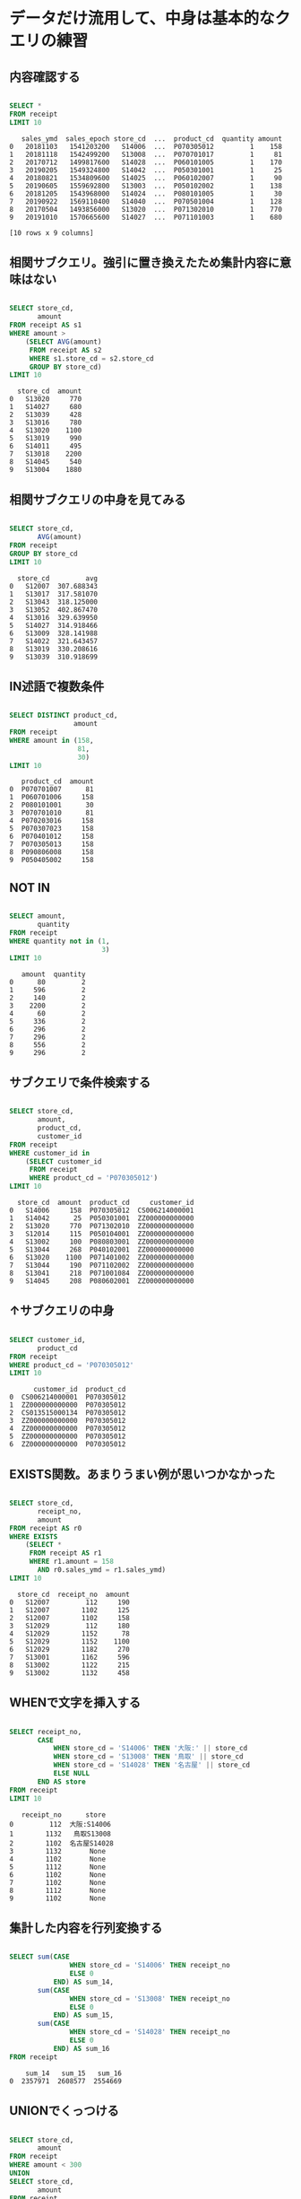 * データだけ流用して、中身は基本的なクエリの練習
** 内容確認する
#+begin_src sql

SELECT *
FROM receipt
LIMIT 10
#+end_src

#+begin_src
   sales_ymd  sales_epoch store_cd  ...  product_cd  quantity amount
0   20181103   1541203200   S14006  ...  P070305012         1    158
1   20181118   1542499200   S13008  ...  P070701017         1     81
2   20170712   1499817600   S14028  ...  P060101005         1    170
3   20190205   1549324800   S14042  ...  P050301001         1     25
4   20180821   1534809600   S14025  ...  P060102007         1     90
5   20190605   1559692800   S13003  ...  P050102002         1    138
6   20181205   1543968000   S14024  ...  P080101005         1     30
7   20190922   1569110400   S14040  ...  P070501004         1    128
8   20170504   1493856000   S13020  ...  P071302010         1    770
9   20191010   1570665600   S14027  ...  P071101003         1    680

[10 rows x 9 columns]
#+end_src
** 相関サブクエリ。強引に置き換えたため集計内容に意味はない
#+begin_src sql

SELECT store_cd,
       amount
FROM receipt AS s1
WHERE amount >
    (SELECT AVG(amount)
     FROM receipt AS s2
     WHERE s1.store_cd = s2.store_cd
     GROUP BY store_cd)
LIMIT 10
#+end_src

#+begin_src
  store_cd  amount
0   S13020     770
1   S14027     680
2   S13039     428
3   S13016     780
4   S13020    1100
5   S13019     990
6   S14011     495
7   S13018    2200
8   S14045     540
9   S13004    1880
#+end_src
** 相関サブクエリの中身を見てみる
#+begin_src sql

SELECT store_cd,
       AVG(amount)
FROM receipt
GROUP BY store_cd
LIMIT 10
#+end_src

#+begin_src
  store_cd         avg
0   S12007  307.688343
1   S13017  317.581070
2   S13043  318.125000
3   S13052  402.867470
4   S13016  329.639950
5   S14027  314.918466
6   S13009  328.141988
7   S14022  321.643457
8   S13019  330.208616
9   S13039  310.918699
#+end_src
** IN述語で複数条件
#+begin_src sql

SELECT DISTINCT product_cd,
                amount
FROM receipt
WHERE amount in (158,
                 81,
                 30)
LIMIT 10
#+end_src

#+begin_src
   product_cd  amount
0  P070701007      81
1  P060701006     158
2  P080101001      30
3  P070701010      81
4  P070203016     158
5  P070307023     158
6  P070401012     158
7  P070305013     158
8  P090806008     158
9  P050405002     158
#+end_src
** NOT IN
#+begin_src sql

SELECT amount,
       quantity
FROM receipt
WHERE quantity not in (1,
                       3)
LIMIT 10
#+end_src

#+begin_src
   amount  quantity
0      80         2
1     596         2
2     140         2
3    2200         2
4      60         2
5     336         2
6     296         2
7     296         2
8     556         2
9     296         2
#+end_src
** サブクエリで条件検索する
#+begin_src sql

SELECT store_cd,
       amount,
       product_cd,
       customer_id
FROM receipt
WHERE customer_id in
    (SELECT customer_id
     FROM receipt
     WHERE product_cd = 'P070305012')
LIMIT 10
#+end_src

#+begin_src
  store_cd  amount  product_cd     customer_id
0   S14006     158  P070305012  CS006214000001
1   S14042      25  P050301001  ZZ000000000000
2   S13020     770  P071302010  ZZ000000000000
3   S12014     115  P050104001  ZZ000000000000
4   S13002     100  P080803001  ZZ000000000000
5   S13044     268  P040102001  ZZ000000000000
6   S13020    1100  P071401002  ZZ000000000000
7   S13044     190  P071102002  ZZ000000000000
8   S13041     218  P071001084  ZZ000000000000
9   S14045     208  P080602001  ZZ000000000000
#+end_src
** ↑サブクエリの中身
#+begin_src sql

SELECT customer_id,
       product_cd
FROM receipt
WHERE product_cd = 'P070305012'
LIMIT 10
#+end_src

#+begin_src
      customer_id  product_cd
0  CS006214000001  P070305012
1  ZZ000000000000  P070305012
2  CS013515000134  P070305012
3  ZZ000000000000  P070305012
4  ZZ000000000000  P070305012
5  ZZ000000000000  P070305012
6  ZZ000000000000  P070305012
#+end_src
** EXISTS関数。あまりうまい例が思いつかなかった
#+begin_src sql

SELECT store_cd,
       receipt_no,
       amount
FROM receipt AS r0
WHERE EXISTS
    (SELECT *
     FROM receipt AS r1
     WHERE r1.amount = 158
       AND r0.sales_ymd = r1.sales_ymd)
LIMIT 10
#+end_src

#+begin_src
  store_cd  receipt_no  amount
0   S12007         112     190
1   S12007        1102     125
2   S12007        1102     158
3   S12029         112     180
4   S12029        1152      78
5   S12029        1152    1100
6   S12029        1182     270
7   S13001        1162     596
8   S13002        1122     215
9   S13002        1132     458
#+end_src
** WHENで文字を挿入する
#+begin_src sql

SELECT receipt_no,
       CASE
           WHEN store_cd = 'S14006' THEN '大阪:' || store_cd
           WHEN store_cd = 'S13008' THEN '鳥取' || store_cd
           WHEN store_cd = 'S14028' THEN '名古屋' || store_cd
           ELSE NULL
       END AS store
FROM receipt
LIMIT 10
#+end_src

#+begin_src
   receipt_no      store
0         112  大阪:S14006
1        1132   鳥取S13008
2        1102  名古屋S14028
3        1132       None
4        1102       None
5        1112       None
6        1102       None
7        1102       None
8        1112       None
9        1102       None
#+end_src
** 集計した内容を行列変換する
#+begin_src sql

SELECT sum(CASE
               WHEN store_cd = 'S14006' THEN receipt_no
               ELSE 0
           END) AS sum_14,
       sum(CASE
               WHEN store_cd = 'S13008' THEN receipt_no
               ELSE 0
           END) AS sum_15,
       sum(CASE
               WHEN store_cd = 'S14028' THEN receipt_no
               ELSE 0
           END) AS sum_16
FROM receipt
#+end_src

#+begin_src
    sum_14   sum_15   sum_16
0  2357971  2608577  2554669
#+end_src
** UNIONでくっつける
#+begin_src sql

SELECT store_cd,
       amount
FROM receipt
WHERE amount < 300
UNION
SELECT store_cd,
       amount
FROM receipt
WHERE amount < 350
ORDER BY amount
#+end_src

#+begin_src
     store_cd  amount
0      S13019      10
1      S14046      10
2      S14033      10
3      S12013      10
4      S13018      10
...       ...     ...
5851   S14012     348
5852   S14046     348
5853   S13039     348
5854   S13004     348
5855   S12014     348

[5856 rows x 2 columns]
#+end_src
** INTERSECTで共通部分
#+begin_src sql

SELECT store_cd,
       amount
FROM receipt
WHERE amount < 300 INTERSECT
  SELECT store_cd,
         amount
  FROM receipt WHERE amount < 350
ORDER BY amount
#+end_src

#+begin_src
     store_cd  amount
0      S12014      10
1      S13015      10
2      S13051      10
3      S13020      10
4      S14042      10
...       ...     ...
5187   S14040     298
5188   S14023     298
5189   S13001     298
5190   S14049     298
5191   S14046     298

[5192 rows x 2 columns]
#+end_src
** ALLで重複を削除しない
#+begin_src sql

SELECT store_cd,
       amount
FROM receipt
WHERE amount < 300 INTERSECT ALL
  SELECT store_cd,
         amount
  FROM receipt WHERE amount < 350
ORDER BY amount
#+end_src

#+begin_src
      store_cd  amount
0       S12014      10
1       S12014      10
2       S13020      10
3       S13020      10
4       S13035      10
...        ...     ...
82447   S13043     298
82448   S13043     298
82449   S13043     298
82450   S13043     298
82451   S13043     298

[82452 rows x 2 columns]
#+end_src
** EXCEPTで引き算。350以下から300以下を引く。なので300以下は含まれていない
#+begin_src sql

SELECT store_cd,
       amount
FROM receipt
WHERE amount < 350
EXCEPT
SELECT store_cd,
       amount
FROM receipt
WHERE amount < 300
ORDER BY amount
#+end_src

#+begin_src
    store_cd  amount
0     S14023     300
1     S13032     300
2     S13009     300
3     S14049     300
4     S14027     300
..       ...     ...
659   S13016     348
660   S14045     348
661   S12014     348
662   S12029     348
663   S12013     348

[664 rows x 2 columns]
#+end_src
* 基本的なクエリの練習
** 一覧
#+begin_src sql

SELECT *
FROM receipt
LIMIT 10
#+end_src

#+begin_src
   sales_ymd  sales_epoch store_cd  ...  product_cd  quantity amount
0   20181103   1541203200   S14006  ...  P070305012         1    158
1   20181118   1542499200   S13008  ...  P070701017         1     81
2   20170712   1499817600   S14028  ...  P060101005         1    170
3   20190205   1549324800   S14042  ...  P050301001         1     25
4   20180821   1534809600   S14025  ...  P060102007         1     90
5   20190605   1559692800   S13003  ...  P050102002         1    138
6   20181205   1543968000   S14024  ...  P080101005         1     30
7   20190922   1569110400   S14040  ...  P070501004         1    128
8   20170504   1493856000   S13020  ...  P071302010         1    770
9   20191010   1570665600   S14027  ...  P071101003         1    680

[10 rows x 9 columns]
#+end_src
** 一覧
#+begin_src sql

SELECT *
FROM customer
LIMIT 10
#+end_src

#+begin_src
      customer_id customer_name  ... application_date     status_cd
0  CS021313000114        大野 あや子  ...         20150905  0-00000000-0
1  CS037613000071         六角 雅彦  ...         20150414  0-00000000-0
2  CS031415000172       宇多田 貴美子  ...         20150529  D-20100325-C
3  CS028811000001        堀井 かおり  ...         20160115  0-00000000-0
4  CS001215000145         田崎 美紀  ...         20170605  6-20090929-2
5  CS020401000016         宮下 達士  ...         20150225  0-00000000-0
6  CS015414000103         奥野 陽子  ...         20150722  B-20100609-B
7  CS029403000008          釈 人志  ...         20150515  0-00000000-0
8  CS015804000004         松谷 米蔵  ...         20150607  0-00000000-0
9  CS033513000180          安斎 遥  ...         20150728  6-20080506-5

[10 rows x 11 columns]
#+end_src
** INNER JOINでくっつける
#+begin_src sql

SELECT r.customer_id,
       r.amount,
       c.customer_name
FROM receipt AS r
INNER JOIN customer AS c ON r.customer_id = c.customer_id
#+end_src

#+begin_src
          customer_id  amount customer_name
0      CS006214000001     158         志水 佳乃
1      CS008415000097      81          中田 光
2      CS028414000014     170        米倉 ヒカル
3      CS025415000050      90         亀井 奈々
4      CS003515000195     138        梅村 真奈美
...               ...     ...           ...
65677  CS010414000008     150        深沢 千佳子
65678  CS004515000066     308         寺島 奈月
65679  CS046415000017      98         筒井 美嘉
65680  CS040513000195     168          寺田 薫
65681  CS002513000049     148         梶原 まみ

[65682 rows x 3 columns]
#+end_src
** INNER JOIN結果を条件指定する
#+begin_src sql

SELECT r.customer_id,
       r.amount,
       c.customer_name
FROM receipt AS r
INNER JOIN customer AS c ON r.customer_id = c.customer_id
WHERE r.amount = 500
ORDER BY r.amount
#+end_src

#+begin_src
       customer_id  amount customer_name
0   CS040513000031     500         杉原 沙耶
1   CS026414000097     500        本間 沙知絵
2   CS035215000015     500         尾崎 由宇
3   CS040415000252     500         八十田 希
4   CS014415000045     500        安井 さやか
5   CS040415000220     500        藤村 菜々美
6   CS039415000220     500        伊集院 光博
7   CS038214000019     500         菊地 奈月
8   CS031515000131     500         橋口 奈月
9   CS023512000131     500          荻原 窈
10  CS035415000037     500          奥野 茜
11  CS029513000165     500         宮内 那奈
12  CS018415000141     500        宇野 真悠子
13  CS007615000058     500         今西 陽子
14  CS001415000580     500        山元 真悠子
15  CS002414000284     500        田村 未華子
16  CS026615000114     500        豊島 貴美子
17  CS033414000064     500         山崎 そら
18  CS033415000086     500         芦田 りえ
19  CS041515000003     500          長沢 光
20  CS019314000054     500          水口 遥
21  CS032414000024     500        堀井 沙知絵
22  CS005615000094     500        伊東 さやか
23  CS028215000024     500         森山 まみ
24  CS040815000003     500         高島 倫子
25  CS017414000066     500         上杉 そら
26  CS030415000024     500          森下 杏
27  CS034515000173     500         五十嵐 瞬
28  CS035515000154     500        伊東 さやか
29  CS026515000058     500        小柳 千佳子
30  CS020315000106     500          寺田 花
#+end_src
** LEFT OUTER JOIN、でくっつける。片方のテーブルにしかないもの出力しNullが入る。元のテーブルにない外部から情報を持ってくるので外部結合。
#+begin_src sql

SELECT r.customer_id,
       r.amount,
       c.customer_name
FROM receipt AS r
LEFT OUTER JOIN customer AS c ON r.customer_id = c.customer_id
ORDER BY r.amount
LIMIT 100
#+end_src

#+begin_src
       customer_id  amount customer_name
0   CS027513000078      10        松田 菜々美
1   ZZ000000000000      10          None
2   CS013415000168      10         青柳 まみ
3   CS024214000013      10          末永 花
4   ZZ000000000000      10          None
..             ...     ...           ...
95  CS011513000148      10         波多野 愛
96  CS018515000114      10         江藤 コウ
97  CS003314000015      10        菅谷 未華子
98  ZZ000000000000      10          None
99  CS001415000361      10         城戸 美幸

[100 rows x 3 columns]
#+end_src
** ↑のRIGHT OUTER JOINバージョン。customerをマスタにするのでcustomer_nameがNullにならない。
#+begin_src sql

SELECT r.customer_id,
       r.amount,
       c.customer_name
FROM receipt AS r
RIGHT OUTER JOIN customer AS c ON r.customer_id = c.customer_id
ORDER BY r.amount
LIMIT 100
#+end_src

#+begin_src
       customer_id  amount customer_name
0   CS002415000051      10         藤木 そら
1   CS018515000114      10         江藤 コウ
2   CS011515000207      10        前田 璃奈子
3   CS031314000081      10          溝口 咲
4   CS011513000148      10         波多野 愛
..             ...     ...           ...
95  CS027414000084      10         浅野 里穂
96  CS003515000017      10          富田 涼
97  CS028214000013      10         塩田 愛梨
98  CS018414000065      10        浅川 まなみ
99  CS028414000040      10          富田 咲

[100 rows x 3 columns]
#+end_src
** 複数JOIN(OUTER)
#+begin_src sql

SELECT c.customer_name,
       r.amount,
       p.product_cd
FROM customer AS c
LEFT OUTER JOIN receipt AS r ON c.customer_id = r.customer_id
LEFT OUTER JOIN product AS p ON r.product_cd = p.product_cd
#+end_src

#+begin_src
      customer_name  amount  product_cd
0             志水 佳乃   158.0  P070305012
1              中田 光    81.0  P070701017
2            米倉 ヒカル   170.0  P060101005
3             亀井 奈々    90.0  P060102007
4            梅村 真奈美   138.0  P050102002
...             ...     ...         ...
79342          大森 優     NaN        None
79343         柴田 明日     NaN        None
79344         大村 玲那     NaN        None
79345         水谷 明慶     NaN        None
79346         石丸 陽子     NaN        None

[79347 rows x 3 columns]
#+end_src
** 複数JOIN(INNER)
#+begin_src sql

SELECT c.customer_name,
       r.amount,
       p.product_cd
FROM customer AS c
INNER JOIN receipt AS r ON c.customer_id = r.customer_id
INNER JOIN product AS p ON r.product_cd = p.product_cd
#+end_src

#+begin_src
      customer_name  amount  product_cd
0             志水 佳乃     158  P070305012
1              中田 光      81  P070701017
2            米倉 ヒカル     170  P060101005
3             亀井 奈々      90  P060102007
4            梅村 真奈美     138  P050102002
...             ...     ...         ...
65677        深沢 千佳子     150  P060103003
65678         寺島 奈月     308  P059001016
65679         筒井 美嘉      98  P070703003
65680          寺田 薫     168  P050405003
65681         梶原 まみ     148  P060303001

[65682 rows x 3 columns]
#+end_src
** sales_ymdごとのamountのランキングを出す
#+begin_src sql

SELECT sales_ymd,
       amount,
       receipt_no,
       rank () OVER (PARTITION BY sales_ymd
                     ORDER BY amount) AS ranking
FROM receipt
LIMIT 100
#+end_src

#+begin_src
    sales_ymd  amount  receipt_no  ranking
0    20170101      40        1132        1
1    20170101      40        1142        1
2    20170101      45        1182        3
3    20170101      60        1192        4
4    20170101      70        1162        5
..        ...     ...         ...      ...
95   20170102      81        1122        7
96   20170102      88        1192        8
97   20170102      88        1172        8
98   20170102      95        1152       10
99   20170102      95        1122       10

[100 rows x 4 columns]
#+end_src
** ↑PARTITION BY を使わないバージョン。receiptテーブル全体でのランキングになった
#+begin_src sql

SELECT product_cd,
       amount,
       rank () OVER (
                     ORDER BY amount) AS ranking
FROM receipt
LIMIT 100
#+end_src

#+begin_src
    product_cd  amount  ranking
0   P080102009      10        1
1   P080102003      10        1
2   P080102004      10        1
3   P080102001      10        1
4   P080102009      10        1
..         ...     ...      ...
95  P080102002      10        1
96  P080102003      10        1
97  P080102010      10        1
98  P080102001      10        1
99  P080102002      10        1

[100 rows x 3 columns]
#+end_src
** ウィンドウ専用関数でさまざまなランキング
#+begin_src sql

SELECT product_cd,
       amount,
       rank () OVER (
                     ORDER BY amount) AS ranking,
                    dense_rank () OVER (
                                        ORDER BY amount) AS dense_ranking,
                                       row_number () OVER (
                                                           ORDER BY amount) AS row_num
FROM receipt
LIMIT 100
#+end_src

#+begin_src
    product_cd  amount  ranking  dense_ranking  row_num
0   P080102006      10        1              1        1
1   P080102002      10        1              1        2
2   P080102003      10        1              1        3
3   P080102005      10        1              1        4
4   P080102008      10        1              1        5
..         ...     ...      ...            ...      ...
95  P080102010      10        1              1       96
96  P080102003      10        1              1       97
97  P080102009      10        1              1       98
98  P080102002      10        1              1       99
99  P080102001      10        1              1      100

[100 rows x 5 columns]
#+end_src
** ウィンドウ関数でAVG関数を使う
#+begin_src sql

SELECT sales_ymd,
       amount,
       SUM (amount) OVER (
                          ORDER BY sales_ymd) AS current_sum
FROM receipt
LIMIT 100
#+end_src

#+begin_src
    sales_ymd  amount  current_sum
0    20170101     180        33723
1    20170101     198        33723
2    20170101     138        33723
3    20170101     110        33723
4    20170101     338        33723
..        ...     ...          ...
95   20170102     270        57888
96   20170102     596        57888
97   20170102     215        57888
98   20170102     458        57888
99   20170102     440        57888

[100 rows x 3 columns]
#+end_src
** ウィンドウ関数でSUM関数を使う
#+begin_src sql

SELECT sales_ymd,
       amount,
       AVG (amount) OVER (
                          ORDER BY sales_ymd) AS current_avg
FROM receipt
LIMIT 100
#+end_src

#+begin_src
    sales_ymd  amount  current_avg
0    20170101     180   378.910112
1    20170101     198   378.910112
2    20170101     138   378.910112
3    20170101     110   378.910112
4    20170101     338   378.910112
..        ...     ...          ...
95   20170102     270   330.788571
96   20170102     596   330.788571
97   20170102     215   330.788571
98   20170102     458   330.788571
99   20170102     440   330.788571

[100 rows x 3 columns]
#+end_src
** 直近2つのレコードで移動平均
#+begin_src sql

SELECT sales_ymd,
       amount,
       AVG (amount) OVER (
                          ORDER BY sales_ymd ROWS 2 preceding) AS moving_avg_amount
FROM receipt
LIMIT 100
#+end_src

#+begin_src
    sales_ymd  amount  moving_avg_amount
0    20170101     180         180.000000
1    20170101     198         189.000000
2    20170101     138         172.000000
3    20170101     110         148.666667
4    20170101     338         195.333333
..        ...     ...                ...
95   20170102     270         482.666667
96   20170102     596         655.333333
97   20170102     215         360.333333
98   20170102     458         423.000000
99   20170102     440         371.000000

[100 rows x 3 columns]
#+end_src
** グループ化された各日付ごとの順位で並び替える
#+begin_src sql

SELECT sales_ymd,
       amount,
       receipt_no,
       rank () OVER (PARTITION BY sales_ymd
                     ORDER BY amount) AS ranking
FROM receipt
ORDER BY ranking
LIMIT 100
#+end_src

#+begin_src
    sales_ymd  amount  receipt_no  ranking
0    20170310      40        1132        1
1    20170323      30        1142        1
2    20170227      40        1172        1
3    20170309      68        1102        1
4    20170318      30        1142        1
..        ...     ...         ...      ...
95   20170209      51        1112        1
96   20170112      10         112        1
97   20170214      25        1142        1
98   20170128      30        1162        1
99   20170324      80        1112        1

[100 rows x 4 columns]
#+end_src
** UNION ALLで合計行をドッキングする。あまりスマートでない
#+begin_src sql

SELECT '合計' AS store_cd,
       sum(amount)
FROM receipt
UNION ALL
SELECT store_cd,
       sum(amount)
FROM receipt
GROUP BY store_cd
LIMIT 10
#+end_src

#+begin_src
  store_cd       sum
0       合計  33556550
1   S12007    638761
2   S13017    748221
3   S13043    587895
4   S13052    100314
5   S13016    793773
6   S14027    714550
7   S13009    808870
8   S14022    651328
9   S13019    827833
#+end_src
** ROLLUPで↑をスマートに書ける。キー値はNULLなっている
#+begin_src sql

SELECT product_cd,
       sum(amount) AS sum_amount
FROM receipt
GROUP BY rollup(product_cd)
LIMIT 10
#+end_src

#+begin_src
   product_cd  sum_amount
0        None    33556550
1  P070701065         810
2  P071001042        1836
3  P070602049         894
4  P060401006        1584
5  P091403021        3600
6  P090701045         598
7  P070904031         198
8  P050407009        2136
9  P050505016         405
#+end_src
** rollupに2つ指定。グループごとに小計を出す
#+begin_src sql

SELECT product_cd,
       sales_ymd,
       sum(amount) AS sum_amount
FROM receipt
GROUP BY rollup(product_cd, sales_ymd)
LIMIT 100
#+end_src

#+begin_src
    product_cd   sales_ymd  sum_amount
0         None         NaN    33556550
1   P090301045  20190411.0         315
2   P071101001  20170620.0         278
3   P070601001  20171231.0         216
4   P060101001  20181121.0         110
..         ...         ...         ...
95  P060401005  20180929.0         188
96  P071401010  20170812.0        2400
97  P080401010  20180407.0         110
98  P071401012  20190831.0        2200
99  P071001032  20181011.0         102

[100 rows x 3 columns]
#+end_src
** 超集合のNULLは1になる
#+begin_src sql

SELECT product_cd,
       grouping(product_cd) AS product_cd,
       sum(amount) AS sum_amount
FROM receipt
GROUP BY rollup(product_cd)
#+end_src

#+begin_src
      product_cd  product_cd  sum_amount
0           None           1    33556550
1     P070701065           0         810
2     P071001042           0        1836
3     P070602049           0         894
4     P060401006           0        1584
...          ...         ...         ...
7819  P071003021           0        1888
7820  P090806003           0         935
7821  P060801061           0         180
7822  P070707123           0         458
7823  P090204064           0         430

[7824 rows x 3 columns]
#+end_src
** 超集合のNULLに指定した値を入れる
#+begin_src sql

SELECT CASE
           WHEN grouping(product_cd) = 1 THEN '商品コード 合計'
           ELSE product_cd
       END AS product_cd,
       CASE
           WHEN grouping(product_cd) = 1 THEN 111111
           ELSE sales_ymd
       END AS sales_ymd,
       sales_ymd,
       sum(amount) AS sum_amount
FROM receipt
GROUP BY rollup(product_cd, sales_ymd)
ORDER BY sum_amount DESC
LIMIT 10
#+end_src

#+begin_src
   product_cd sales_ymd sales_ymd  sum_amount
0    商品コード 合計  111111.0      None    33556550
1  P071401001       NaN      None     1762200
2  P071401002       NaN      None      641300
3  P060303001       NaN      None      514596
4  P071401003       NaN      None      509300
5  P071401012       NaN      None      490600
6  P071401022       NaN      None      408000
7  P071401004       NaN      None      381700
8  P071401013       NaN      None      376200
9  P071401020       NaN      None      374000
#+end_src
** CUBE
#+begin_src sql

SELECT product_cd,
       sales_ymd,
       sum(amount) AS sum_amount
FROM receipt
GROUP BY cube(product_cd, sales_ymd)
ORDER BY sum_amount DESC
LIMIT 10
#+end_src

#+begin_src
   product_cd sales_ymd  sum_amount
0        None      None    33556550
1  P071401001      None     1762200
2  P071401002      None      641300
3  P060303001      None      514596
4  P071401003      None      509300
5  P071401012      None      490600
6  P071401022      None      408000
7  P071401004      None      381700
8  P071401013      None      376200
9  P071401020      None      374000
#+end_src
** GROUPING SETS
#+begin_src sql

SELECT CASE
           WHEN grouping(product_cd) = 1 THEN '商品コード 合計'
           ELSE product_cd
       END AS product_cd,
       CASE
           WHEN grouping(product_cd) = 1 THEN 111111
           ELSE sales_ymd
       END AS sales_ymd,
       sales_ymd,
       sum(amount) AS sum_amount
FROM receipt
GROUP BY GROUPING sets(product_cd, sales_ymd)
LIMIT 10
#+end_src

#+begin_src
   product_cd sales_ymd sales_ymd  sum_amount
0  P070701065      None      None         810
1  P071001042      None      None        1836
2  P070602049      None      None         894
3  P060401006      None      None        1584
4  P091403021      None      None        3600
5  P090701045      None      None         598
6  P070904031      None      None         198
7  P050407009      None      None        2136
8  P050505016      None      None         405
9  P070702100      None      None         564
#+end_src
* データ加工100本ノック
** S-001: レシート明細テーブル（receipt）から全項目を10件抽出し、どのようなデータを保有しているか目視で確認せよ。
#+begin_src sql

SELECT *
FROM receipt
LIMIT 10
#+end_src

#+begin_src
   sales_ymd  sales_epoch store_cd  ...  product_cd  quantity amount
0   20181103   1541203200   S14006  ...  P070305012         1    158
1   20181118   1542499200   S13008  ...  P070701017         1     81
2   20170712   1499817600   S14028  ...  P060101005         1    170
3   20190205   1549324800   S14042  ...  P050301001         1     25
4   20180821   1534809600   S14025  ...  P060102007         1     90
5   20190605   1559692800   S13003  ...  P050102002         1    138
6   20181205   1543968000   S14024  ...  P080101005         1     30
7   20190922   1569110400   S14040  ...  P070501004         1    128
8   20170504   1493856000   S13020  ...  P071302010         1    770
9   20191010   1570665600   S14027  ...  P071101003         1    680

[10 rows x 9 columns]
#+end_src
